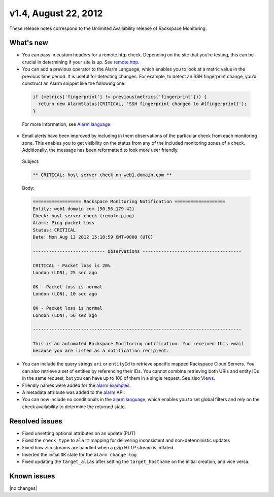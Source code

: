 
v1.4, August 22, 2012 
-----------------------------------------------------


These release notes correspond to the Unlimited Availability release of Rackspace Monitoring.

What's new
~~~~~~~~~~~

•	You can pass in custom headers for a remote.http check. Depending on the site that you’re testing, this can be crucial in determining if your site is up. See `remote.http <https:/developer.rackspace.com/docs/cloud-monitoring/v1/developer-guide/#remote-http>`__.

•	You can add a previous operator to the Alarm Language, which enables you to look at a metric value in the previous time period. It is useful for detecting changes. For example, to detect an SSH fingerprint change, you’d construct an Alarm snippet like the following one:

   .. code::

       if (metrics['fingerprint'] != previous(metrics['fingerprint'])) {
         return new AlarmStatus(CRITICAL, 'SSH fingerprint changed to #{fingerprint}');
       }

   For more information, see `Alarm language <https://developer.rackspace.com/docs/cloud-monitoring/v1/developer-guide/#alarm-language>`__.

•	Email alerts have been improved by including in them observations of the particular check from each monitoring zone. This enables you to get visibility on the status from any of the included monitoring zones of a check. Additionally, the message has been reformatted to look more user friendly.

   Subject:

   .. code::

       ** CRITICAL: host server check on web1.domain.com **

   Body:

   .. code::

       ================== Rackspace Monitoring Notification ===================
       Entity: web1.domain.com (50.56.179.42)
       Check: host server check (remote.ping)
       Alarm: Ping packet loss
       Status: CRITICAL
       Date: Mon Aug 13 2012 15:18:59 GMT+0000 (UTC)

       --------------------------- Observations -------------------------------------

       CRITICAL - Packet loss is 20%
       London (LON), 25 sec ago

       OK - Packet loss is normal
       London (LON), 10 sec ago

       OK - Packet loss is normal
       London (LON), 56 sec ago

       ------------------------------------------------------------------------------

       This is an automated Rackspace Monitoring notification. You received this email
       because you are listed as a notification recipient.


•	You can include the query strings ``uri`` or ``entityId`` to retrieve specific mapped Rackspace Cloud Servers. You can also retrieve a set of entities by referencing their IDs. You cannot combine retrieving both URIs and entity IDs in the same request, but you can have up to 100 of them in a single request.  See also `Views <https://developer.rackspace.com/docs/cloud-monitoring/v1/developer-guide/#document-api-operations/views-operations>`__.

• Friendly names were added for the `alarm examples <https://developer.rackspace.com/docs/cloud-monitoring/v1/developer-guide/#document-api-operations/alarm-example-operations>`__.

•	A metadata attribute was added to the `alarm <https://developer.rackspace.com/docs/cloud-monitoring/v1/developer-guide/#attributes>`__ API.

•	You can now include no conditionals in the `alarm language <https://developer.rackspace.com/docs/cloud-monitoring/v1/developer-guide/#alarm-language>`__, which enables you to set global filters and rely on the check availability to determine the returned state.


Resolved issues
~~~~~~~~~~~~~~~~

•	Fixed unsetting optional attributes on an update (PUT)

•	Fixed the ``check_type`` to ``alarm`` mapping for delivering inconsistent and non-deterministic updates

•	Fixed how zlib streams are handled when a gzip HTTP stream is inflated

•	Inserted the initial ``OK`` state for the ``alarm change log``

•	Fixed updating the ``target_alias`` after setting the ``target_hostname`` on the initial creation, and vice versa.

Known issues
~~~~~~~~~~~~~~~~~~~

|no changes|
